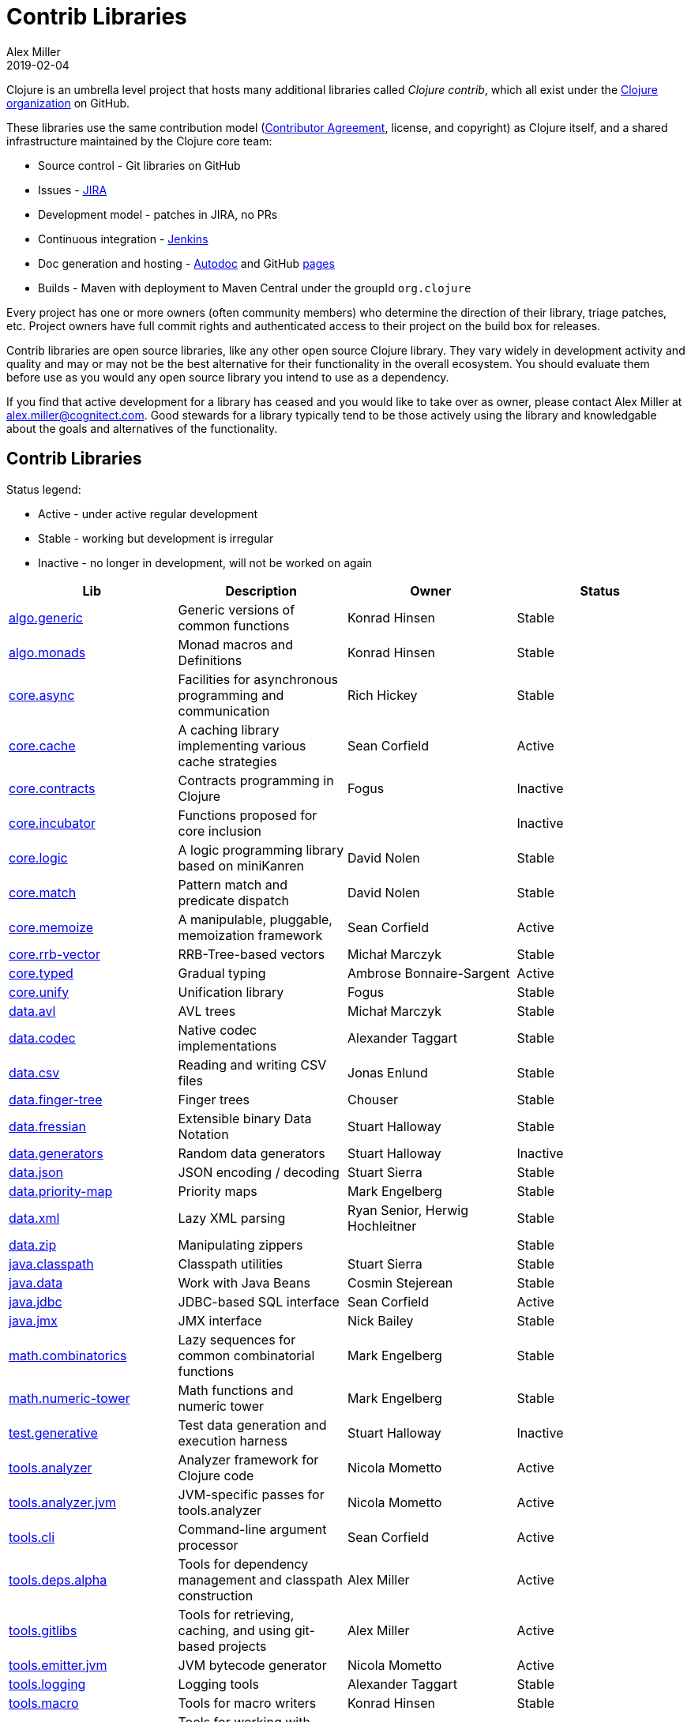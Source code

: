 = Contrib Libraries
Alex Miller
2019-02-04
:type: community
:toc: macro
:icons: font

ifdef::env-github,env-browser[:outfilesuffix: .adoc]

Clojure is an umbrella level project that hosts many additional libraries called _Clojure contrib_, which all exist under the https://github.com/clojure[Clojure organization] on GitHub.

These libraries use the same contribution model (<<contributing#,Contributor Agreement>>, license, and copyright) as Clojure itself, and a shared infrastructure maintained by the Clojure core team:

* Source control - Git libraries on GitHub
* Issues - https://clojure.atlassian.net/projects/CLJ[JIRA]
* Development model - patches in JIRA, no PRs
* Continuous integration - https://build.clojure.org[Jenkins]
* Doc generation and hosting - https://tomfaulhaber.github.io/autodoc/[Autodoc] and GitHub http://clojure.github.io/[pages]
* Builds - Maven with deployment to Maven Central under the groupId `org.clojure`

Every project has one or more owners (often community members) who determine the direction of their library, triage patches, etc. Project owners have full commit rights and authenticated access to their project on the build box for releases.

Contrib libraries are open source libraries, like any other open source Clojure library. They vary widely in development activity and quality and may or may not be the best alternative for their functionality in the overall ecosystem. You should evaluate them before use as you would any open source library you intend to use as a dependency.

If you find that active development for a library has ceased and you would like to take over as owner, please contact Alex Miller at alex.miller@cognitect.com. Good stewards for a library typically tend to be those actively using the library and knowledgable about the goals and alternatives of the functionality.

== Contrib Libraries

Status legend:

* Active - under active regular development
* Stable - working but development is irregular
* Inactive - no longer in development, will not be worked on again

[options="header", role="table"]
|===
| Lib | Description | Owner | Status
| https://clojure.github.io/algo.generic/[algo.generic] | Generic versions of common functions | Konrad Hinsen | Stable
| https://clojure.github.io/algo.monads/[algo.monads] | Monad macros and Definitions | Konrad Hinsen | Stable
| https://clojure.github.io/core.async/[core.async] | Facilities for asynchronous programming and communication | Rich Hickey | Stable
| https://clojure.github.io/core.cache/[core.cache] | A caching library implementing various cache strategies | Sean Corfield | Active
| https://clojure.github.io/core.contracts/[core.contracts] | Contracts programming in Clojure | Fogus | Inactive
| https://clojure.github.io/core.incubator/[core.incubator] | Functions proposed for core inclusion |  | Inactive 
| https://clojure.github.io/core.logic/[core.logic] | A logic programming library based on miniKanren | David Nolen | Stable
| https://clojure.github.io/core.match/[core.match] | Pattern match and predicate dispatch  | David Nolen | Stable
| https://clojure.github.io/core.memoize/[core.memoize] | A manipulable, pluggable, memoization framework | Sean Corfield | Active
| https://clojure.github.io/core.rrb-vector/[core.rrb-vector] | RRB-Tree-based vectors | Michał Marczyk | Stable
| https://clojure.github.io/core.typed/[core.typed] | Gradual typing | Ambrose Bonnaire-Sargent | Active
| https://clojure.github.io/core.unify/[core.unify] | Unification library | Fogus | Stable
| https://clojure.github.io/data.avl/[data.avl] | AVL trees | Michał Marczyk | Stable
| https://clojure.github.io/data.codec/[data.codec] | Native codec implementations | Alexander Taggart | Stable
| https://clojure.github.io/data.csv/[data.csv] | Reading and writing CSV files | Jonas Enlund | Stable
| https://clojure.github.io/data.finger-tree/[data.finger-tree] | Finger trees | Chouser | Stable
| https://clojure.github.io/data.fressian/[data.fressian] | Extensible binary Data Notation | Stuart Halloway | Stable
| https://clojure.github.io/data.generators/[data.generators] | Random data generators | Stuart Halloway | Inactive
| https://clojure.github.io/data.json/[data.json] | JSON encoding / decoding | Stuart Sierra | Stable
| https://clojure.github.io/data.priority-map/[data.priority-map] | Priority maps | Mark Engelberg | Stable
| https://clojure.github.io/data.xml/[data.xml] | Lazy XML parsing | Ryan Senior, Herwig Hochleitner | Stable
| https://clojure.github.io/data.zip/[data.zip] | Manipulating zippers | | Stable
| https://clojure.github.io/java.classpath/[java.classpath] | Classpath utilities | Stuart Sierra | Stable
| https://clojure.github.io/java.data/[java.data] | Work with Java Beans | Cosmin Stejerean | Stable
| https://clojure.github.io/java.jdbc/[java.jdbc] | JDBC-based SQL interface | Sean Corfield | Active
| https://clojure.github.io/java.jmx/[java.jmx] | JMX interface | Nick Bailey | Stable
| https://clojure.github.io/math.combinatorics/[math.combinatorics] | Lazy sequences for common combinatorial functions | Mark Engelberg | Stable
| https://clojure.github.io/math.numeric-tower/[math.numeric-tower] | Math functions and numeric tower | Mark Engelberg | Stable
| https://clojure.github.io/test.generative/[test.generative] | Test data generation and execution harness | Stuart Halloway | Inactive
| https://clojure.github.io/tools.analyzer/[tools.analyzer] | Analyzer framework for Clojure code | Nicola Mometto | Active
| https://clojure.github.io/tools.analyzer.jvm/[tools.analyzer.jvm] | JVM-specific passes for tools.analyzer | Nicola Mometto | Active
| https://clojure.github.io/tools.cli/[tools.cli] | Command-line argument processor | Sean Corfield | Active
| https://clojure.github.io/tools.deps.alpha/[tools.deps.alpha] | Tools for dependency management and classpath construction | Alex Miller | Active
| https://clojure.github.io/tools.gitlibs/[tools.gitlibs] | Tools for retrieving, caching, and using git-based projects | Alex Miller | Active
| https://clojure.github.io/tools.emitter.jvm/[tools.emitter.jvm] | JVM bytecode generator | Nicola Mometto | Active
| https://clojure.github.io/tools.logging/[tools.logging] | Logging tools | Alexander Taggart | Stable
| https://clojure.github.io/tools.macro/[tools.macro] | Tools for macro writers | Konrad Hinsen | Stable
| https://clojure.github.io/tools.namespace/[tools.namespace] | Tools for working with namespace declarations | Stuart Sierra | Stable
| https://clojure.github.io/tools.nrepl/[tools.nrepl] | Network REPL | | Inactive
| https://clojure.github.io/tools.reader/[tools.reader] | Clojure reader | Nicola Mometto | Active
| https://clojure.github.io/tools.trace/[tools.trace] | Execution tracing | Luc Prefontaine | Stable
|===

== Core Libraries

Additionally, the following libraries are dependencies of Clojure itself managed directly by the core team. These libraries use the same shared infrastructure as the Contrib libraries, so are largely the same in that regard. Development in these libraries is often linked to development in the core language itself.

* https://clojure.github.io/core.specs.alpha/[core.specs.alpha] Specs for clojure.core
* https://clojure.github.io/spec.alpha/[spec.alpha] Describing the structure of data and functions with specs
* https://clojure.github.io/spec-alpha2/[spec-alpha2] In-development next version of spec

And finally, there are some repositories in the Clojure GitHub organization that are not libraries at all:

* https://github.com/clojure/clojure-site/[clojure-site] - this web site, see <<contributing_site#,Site Contributions>>
* https://github.com/clojure/clojurescript-site/[clojurescript-site] - https://clojurescript.org web site
* https://github.com/clojure/brew-install/[brew-install] - `clj` installer builds
* https://github.com/clojure/build.ci/[build.ci] - Jenkins project builder for contrib
* https://github.com/clojure/build.poms/[build.poms] - Maven super pom for contrib libs
* https://github.com/clojure/clojure-api-doc/[clojure-api-doc] - Clojure api doc builder
* https://github.com/clojure/contrib-api-doc/[contrib-api-doc] - contrib lib api doc builder

== History

Prior to Clojure 1.3, Clojure had a single "batteries included" library called clojure-contrib that consisted of many independent helper namespaces contributed by the community. In the Clojure 1.3 timeframe, this library was split into the independent libraries that exist today with independent owners. Some of the namespaces were seen as experimental and not promoted into any public library. Stuart Sierra recounts this in more detail in his <<xref/../../news/2012/02/17/clojure-governance#,post>>.

At the time there was an idea that some of the contrib libraries could eventually be promoted into Clojure's core library itself. With time, there has been a desire to keep Clojure's core library small and to allow these independent libraries to stay independent and evolve at their own pace.

Also see <<contrib_history#,Contrib History>> for some legacy history of the contrib split.

== Contrib How-To

Some older content on participating or contributing to contrib can be found at <<contrib_howto#,Contrib How-To>>.
